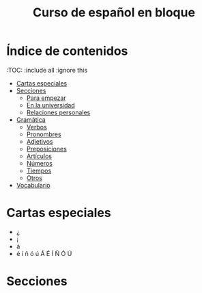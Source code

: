#+TITLE: Curso de español en bloque
#+PROPERTY: header-args:emacs-lisp :tangle .ecams.d/init.el
#+STARTUP: inlineimages

* Índice de contenidos
:PROPPERTIES:
:TOC:      :include all :ignore this
:END:
:CONTENTS:
- [[#cartas-especiales][Cartas especiales]]
- [[#secciones][Secciones]]
    - [[#para-empezar][Para empezar]]
    - [[#en-la-universidad][En la universidad]]
    - [[#relaciones-personales][Relaciones personales]]
- [[#gramática][Gramática]]
    - [[#verbos][Verbos]]
    - [[#pronombres][Pronombres]]
    - [[#adjetivos][Adjetivos]]
    - [[#preposiciones][Preposiciones]]
    - [[#artículos][Artículos]]
    - [[#números][Números]]
    - [[#tiempos][Tiempos]]
    - [[#otros][Otros]]
- [[#vocabulario][Vocabulario]]
:END:

* Cartas especiales

- ¿  
- ¡  
- á  
- é í ñ ó ú Á É Í Ñ Ó Ú 


* Secciones



